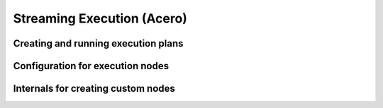 .. Licensed to the Apache Software Foundation (ASF) under one
.. or more contributor license agreements.  See the NOTICE file
.. distributed with this work for additional information
.. regarding copyright ownership.  The ASF licenses this file
.. to you under the Apache License, Version 2.0 (the
.. "License"); you may not use this file except in compliance
.. with the License.  You may obtain a copy of the License at

..   http://www.apache.org/licenses/LICENSE-2.0

.. Unless required by applicable law or agreed to in writing,
.. software distributed under the License is distributed on an
.. "AS IS" BASIS, WITHOUT WARRANTIES OR CONDITIONS OF ANY
.. KIND, either express or implied.  See the License for the
.. specific language governing permissions and limitations
.. under the License.

Streaming Execution (Acero)
===========================

Creating and running execution plans
------------------------------------

.. doxygengroup:: acero-api
   :content-only:
   :members:
   :undoc-members:

Configuration for execution nodes
---------------------------------

.. doxygengroup:: acero-nodes
   :content-only:
   :members:
   :undoc-members:

Internals for creating custom nodes
-----------------------------------

.. doxygengroup:: acero-internals
   :content-only:
   :members:
   :undoc-members:
